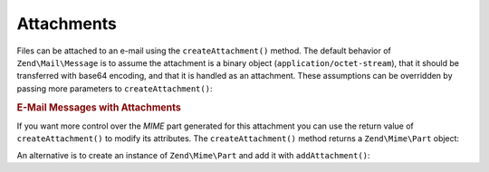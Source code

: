 .. _zend.mail.attachments:

Attachments
===========

Files can be attached to an e-mail using the ``createAttachment()`` method. The default behavior of ``Zend\Mail\Message``
is to assume the attachment is a binary object (``application/octet-stream``), that it should be transferred with
base64 encoding, and that it is handled as an attachment. These assumptions can be overridden by passing more
parameters to ``createAttachment()``:

.. _zend.mail.attachments.example-1:

.. rubric:: E-Mail Messages with Attachments

.. code-block:: php
   :linenos:

   $mail = new Zend\Mail\Message();
   // build message...
   $mail->createAttachment($someBinaryString);
   $mail->createAttachment($myImage,
                           'image/gif',
                           Zend\Mime\Mime::DISPOSITION_INLINE,
                           Zend\Mime\Mime::ENCODING_BASE64);

If you want more control over the *MIME* part generated for this attachment you can use the return value of
``createAttachment()`` to modify its attributes. The ``createAttachment()`` method returns a ``Zend\Mime\Part``
object:

.. code-block:: php
   :linenos:

   $mail = new Zend\Mail\Message();

   $at = $mail->createAttachment($myImage);
   $at->type        = 'image/gif';
   $at->disposition = Zend\Mime\Mime::DISPOSITION_INLINE;
   $at->encoding    = Zend\Mime\Mime::ENCODING_BASE64;
   $at->filename    = 'test.gif';

   $mail->send();

An alternative is to create an instance of ``Zend\Mime\Part`` and add it with ``addAttachment()``:

.. code-block:: php
   :linenos:

   $mail = new Zend\Mail\Message();

   $at = new Zend\Mime\Part($myImage);
   $at->type        = 'image/gif';
   $at->disposition = Zend\Mime\Mime::DISPOSITION_INLINE;
   $at->encoding    = Zend\Mime\Mime::ENCODING_BASE64;
   $at->filename    = 'test.gif';

   $mail->addAttachment($at);

   $mail->send();


